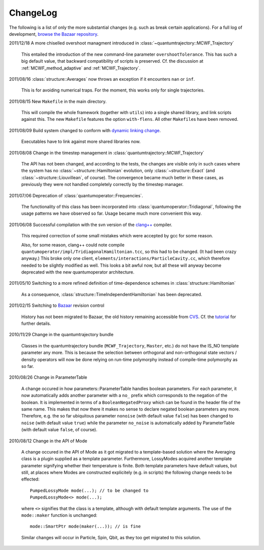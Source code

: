 *********
ChangeLog
*********

The following is a list of only the more substantial changes (e.g. such as break certain applications). For a full log of development, `browse the Bazaar repository <http://cppqed.bzr.sourceforge.net/bzr/cppqed/changes>`_.


2011/12/18 A more chiselled overshoot managment introduced in :class:`~quantumtrajectory::MCWF_Trajectory`

  This entailed the introduction of the new command-line parameter ``overshootTolerance``. This has such a big default value, that backward compatibility of scripts is preserved. Cf. the discussion at :ref:`MCWF_method_adaptive` and :ref:`MCWF_Trajectory`.

2011/08/16 :class:`structure::Averages` now throws an exception if it encounters ``nan`` or ``inf``.

  This is for avoiding numerical traps. For the moment, this works only for single trajectories.

2011/08/15 New ``Makefile`` in the main directory.

  This will compile the whole framework (together with ``utils``) into a single shared library, and link scripts against this. The new ``Makefile`` features the option ``with-flens``. All other ``Makefile``\ s have been removed.

2011/08/09 Build system changed to conform with `dynamic linking change <https://fedoraproject.org/wiki/UnderstandingDSOLinkChange>`_.

  Executables have to link against more shared libraries now.

2011/08/08 Change in the timestep management in :class:`quantumtrajectory::MCWF_Trajectory`

  The API has not been changed, and according to the tests, the changes are visible only in such cases where the system has no :class:`~structure::Hamiltonian` evolution, only :class:`~structure::Exact` (and :class:`~structure::Liouvillean`, of course). The convergence became much better in these cases, as previously they were not handled completely correctly by the timestep manager.

2011/07/06 Deprecation of :class:`quantumoperator::Frequencies`.

  The functionality of this class has been incorporated into :class:`quantumoperator::Tridiagonal`, following the usage patterns we have observed so far. Usage became much more convenient this way.


2011/06/08 Successful compilation with the svn version of the `clang++ <http://clang.llvm.org/>`_ compiler.

  This required correction of some small mistakes which were accepted by gcc for some reason.

  Also, for some reason, clang++ could note compile ``quantumoperator/impl/TridiagonalHamiltonian.tcc``, so this had to be changed. (It had been crazy anyway.) This broke only one client, ``elements/interactions/ParticleCavity.cc``, which therefore needed to be slightly modified as well. This looks a bit awful now, but all these will anyway become deprecated with the new quantumoperator architecture.


2011/05/10 Switching to a more refined definition of time-dependence schemes in :class:`structure::Hamiltonian`

  As a consequence, :class:`structure::TimeIndependentHamiltonian` has been deprecated.


2011/02/15 Switching to `Bazaar <https://sourceforge.net/scm/?type=bzr&group_id=187775>`_ revision control

  History has not been migrated to Bazaar, the old history remaining accessible from `CVS <https://sourceforge.net/scm/?type=cvs&group_id=187775>`_. Cf. the `tutorial <http://cppqed.sourceforge.net/tutorial/installation.html#obtaining-c-qed>`_ for further details.


2010/11/29 Change in the quantumtrajectory bundle

  Classes in the quantumtrajectory bundle (``MCWF_Trajectory``, ``Master``, etc.) do not have the IS_NO template parameter any more. This is because the selection between orthogonal and non-orthogonal state vectors / density operators will now be done relying on run-time polymorphy instead of compile-time polymorphy as so far.


2010/08/26 Change in ParameterTable

  A change occured in how parameters::ParameterTable handles boolean parameters. For each parameter, it now automatically adds another parameter with a ``no_`` prefix which corresponds to the negation of the boolean. It is implemented in terms of a ``BooleanNegatedProxy`` which can be found in the header file of the same name. This makes that now there it makes no sense to declare negated boolean parameters any more. Therefore, e.g. the so far ubiquitous parameter ``nonoise`` (with default value ``false``) has been changed to ``noise`` (with default value ``true``) while the parameter ``no_noise`` is automatically added by ParameterTable (with default value ``false``, of course).


2010/08/12 Change in the API of Mode

  A change occured in the API of Mode as it got migrated to a template-based solution where the Averaging class is a plugin supplied as a template parameter. Furthermore, LossyModes acquired another template parameter signifying whether their temperature is finite. Both template parameters have default values, but still, at places where Modes are constructed explicitely (e.g. in scripts) the following change needs to be effected::

    PumpedLossyMode mode(...); // to be changed to
    PumpedLossyMode<> mode(...);

  where ``<>`` signifies that the class is a template, although with default template arguments. The use of the ``mode::maker`` function is unchanged::

    mode::SmartPtr mode(maker(...)); // is fine

  Similar changes will occur in Particle, Spin, Qbit, as they too get migrated to this solution.
